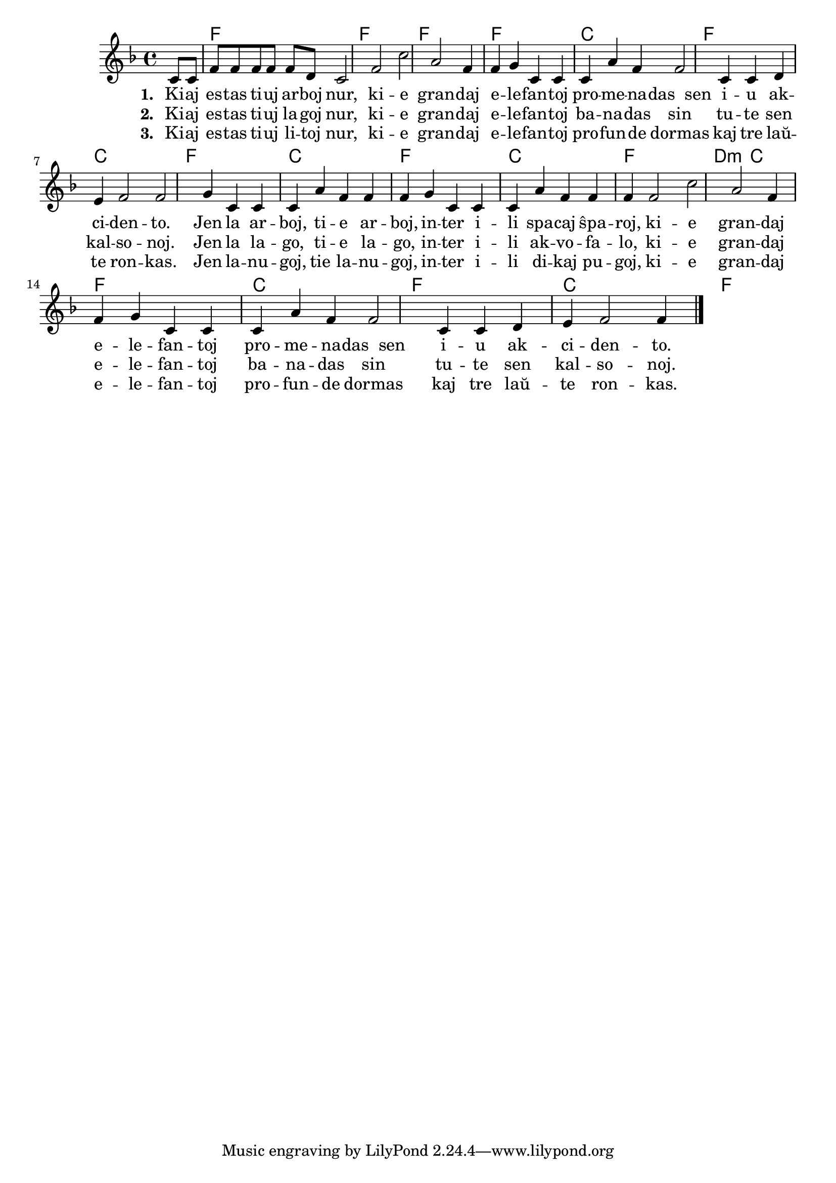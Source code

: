 \version "2.20.0"

% Marek: sen aŭdi la germanan originalon, mi pensis ke "jen X, tie X" rilatas al la sama X; pro tio la 2-a strofo strangis al mi, ĉar kiel povus esti akvofalo inter unusola lago? pli bone estu ekz. "tie lago, plia lago" aŭ "jen la lagoj, tie lagoj"

\tocItem \markup "La elefantoj"
\score {
	\header {
	title = "La elefantoj"
        %title = "Kiaj estas tiuj arboj nur"
	subsubtitle = "Germana titolo: Was müssen das für Bäume sein"
	}
	
	\transpose c bes {
	<<\chords {
       \set noChordSymbol = ""	  
        r4 g1 g g g d g d g d g d g e2:m d2 g1 d g d g      
    } % chords
	\relative {
		\time 4/4
		\key g \major
		\partial 4
	%\autoBeamOff
	d8 d8 g g g g g e d2 g d' b g4 g a d, d d b' g g2 d4 d e fis g2 g
	a4 d, d d b' g g g a d, d d b' g g g g2 d' b g4 g a d, d d b' g g2 d4 d e fis g2 g4
\bar "|." 
	\autoBeamOn
	} % relative
	\addlyrics { \set stanza = #"1. "
Ki -- aj es -- tas ti -- uj ar -- boj nur, 
ki -- e gran -- daj e -- le -- fan -- toj
pro -- me -- na -- das__sen i -- u ak -- ci -- den -- to.
Jen  la ar -- boj, ti -- e ar -- boj, in -- ter i -- li spa -- caj ŝpa -- roj, 
ki -- e gran -- daj e -- le -- fan -- toj
pro -- me -- na -- das__sen i -- u ak -- ci -- den -- to.
	} %addlyrics
	\addlyrics { \set stanza = #"2. "
Ki -- aj es -- tas ti -- uj la -- goj nur, 
ki -- e gran -- daj e -- le -- fan -- toj
ba -- na -- das sin tu -- te sen kal -- so -- noj.
Jen la la -- go, ti -- e la -- go, in -- ter i -- li ak -- vo --  fa -- lo,
ki -- e gran -- daj e -- le -- fan -- toj
ba -- na -- das sin tu -- te sen kal -- so -- noj.
	} %addlyrics
	\addlyrics { \set stanza = #"3. "
Ki -- aj es -- tas ti -- uj li -- toj nur, 
ki -- e gran -- daj e -- le -- fan -- toj
pro -- fun -- de dormas kaj tre laŭ -- te ron -- kas. 
Jen la -- nu -- goj, tie la -- nu -- goj, in -- ter i -- li di -- kaj pu -- goj,
ki -- e gran -- daj e -- le -- fan -- toj
pro -- fun -- de dormas kaj tre laŭ -- te ron -- kas. 
	} %addlyrics

>>
	} % transpose
 
    %\combine \null \vspace #0.5 % adds vertical spacing between verses
} % score

